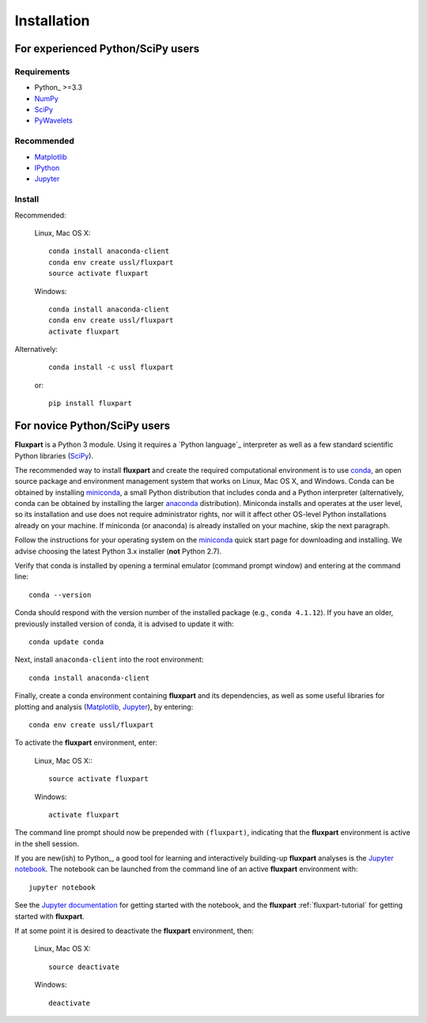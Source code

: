 =============
 Installation
=============

.. _Python lanuage: https://www.python.org
.. _NumPy: http://www.numpy.org
.. _SciPy: http://www.scipy.org
.. _Matplotlib: http://matplotlib.org
.. _IPython: https://ipython.org
.. _Jupyter: http://jupyter.org
.. _Jupyter documentation: http://jupyter.readthedocs.io/en/latest/index.html
.. _PyWavelets: http://pywavelets.readthedocs.io/en/latest
.. _miniconda: http://conda.pydata.org/docs/install/quick.html
.. _anaconda: https://www.continuum.io/downloads
.. _conda: http://conda.pydata.org/docs

----------------------------------
For experienced Python/SciPy users
----------------------------------

Requirements
~~~~~~~~~~~~

* Python_ >=3.3
* NumPy_
* SciPy_
* PyWavelets_

Recommended
~~~~~~~~~~~

* Matplotlib_
* IPython_
* Jupyter_

Install
~~~~~~~

Recommended:

    Linux, Mac OS X::

        conda install anaconda-client
        conda env create ussl/fluxpart
        source activate fluxpart

    Windows::

        conda install anaconda-client
        conda env create ussl/fluxpart
        activate fluxpart

Alternatively:

    ::

        conda install -c ussl fluxpart

    or:

    ::

        pip install fluxpart


-----------------------------
For novice Python/SciPy users
-----------------------------

**Fluxpart** is a Python 3 module. Using it requires a `Python language`_
interpreter as well as a few standard scientific Python libraries (SciPy_).

The recommended way to install **fluxpart** and create the required
computational environment is to use conda_, an open source package and
environment management system that works on Linux, Mac OS X, and Windows. Conda
can be obtained by installing miniconda_, a small Python distribution that
includes conda and a Python interpreter (alternatively, conda can be obtained
by installing the larger anaconda_ distribution). Miniconda installs and
operates at the user level, so its installation and use does not require
administrator rights, nor will it affect other OS-level Python installations
already on your machine.  If miniconda (or anaconda) is already installed on
your machine, skip the next paragraph.

Follow the instructions for your operating system on the miniconda_ quick start
page for downloading and installing.  We advise choosing the latest Python 3.x
installer (**not** Python 2.7).

Verify that conda is installed by opening a terminal emulator (command prompt
window) and entering at the command line::

    conda --version

Conda should respond with the version number of the installed package (e.g.,
``conda 4.1.12``). If you have an older, previously installed version of conda,
it is advised to update it  with::

    conda update conda

Next, install ``anaconda-client`` into the root environment::

    conda install anaconda-client

Finally, create a conda environment containing **fluxpart** and its
dependencies, as well as some useful libraries for plotting and analysis
(Matplotlib_, Jupyter_), by entering::

    conda env create ussl/fluxpart

To activate the **fluxpart** environment, enter:

    Linux, Mac OS X:::

        source activate fluxpart

    Windows::

        activate fluxpart

The command line prompt should now be prepended with ``(fluxpart)``, indicating
that the **fluxpart** environment is active in the shell session.

If you are new(ish) to Python_, a good tool for learning and interactively
building-up **fluxpart** analyses is the `Jupyter notebook`__. The notebook
can be launched from the command line of an active **fluxpart** environment
with::

    jupyter notebook

__ Jupyter_

See the `Jupyter documentation`_ for getting started with the notebook, and the
**fluxpart** :ref:`fluxpart-tutorial` for getting started with
**fluxpart**.

If at some point it is desired to deactivate the **fluxpart**  environment,
then:

    Linux, Mac OS X::

        source deactivate

    Windows::

        deactivate
